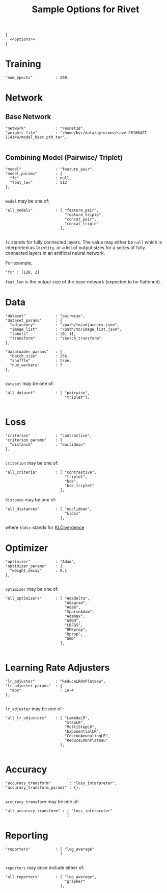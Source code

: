 #+TITLE: Sample Options for Rivet
#+PROPERTY: header-args :eval never :noweb-ref options :export none

#+BEGIN_SRC js2 :noweb yes :tangle "sample_options.json" :noweb-ref none
  {
    <<options>>
  }
#+END_SRC

* Training
#+BEGIN_SRC js2
  "num_epochs"          : 200,
#+END_SRC
* Network

** Base Network
#+BEGIN_SRC js2
  "network"             : "resnet18",
  "weights_file"        : "/home/bvr/data/pytocone/save-20180427-114144/model_best.pth.tar",

#+END_SRC

** Combining Model (Pairwise/ Triplet)

#+BEGIN_SRC js2
  "model"               : "feature_pair", 
  "model_params"        : {
    "fc"                : null, 
    "feat_len"          : 512
  },

#+END_SRC

=model= may be one of:
#+BEGIN_SRC js2 :export code :noweb-ref none
  "all_models"          : [ "feature_pair",
                            "feature_triple",
                            "concat_pair",
                            "concat_triple"
                          ],

#+END_SRC

=fc= stands for fully connected layers. The value may either be =null=
which is interpreted as =Identity=, or a list of output sizes for a
series of fully connected layers in an artificial neural network.

For example,
#+BEGIN_SRC js2 :noweb-ref none :export code
  "fc" : [128, 2]
#+END_SRC

=feat_len= is the output size of the base network (expected to be
flattened).

* Data
#+BEGIN_SRC js2
  "dataset"             : "pairwise",
  "dataset_params"      : {
    "adjacency"         : "/path/to/adjacency.json",
    "image_list"        : "/path/to/image_list.json",
    "labels"            : [0, 1],
    "transform"         : "sketch_transform"
  },

  "dataloader_params"   : {
    "batch_size"        : 256,
    "shuffle"           : true,
    "num_workers"       : 7
  },

#+END_SRC

=dataset= may be one of:
#+BEGIN_SRC js2 :export code :noweb-ref none
  "all_dataset"         : [ "pairwise",
                            "triplet"],

#+END_SRC

* Loss
#+BEGIN_SRC js2
  "criterion"           : "contrastive",
  "criterion_params"    : {
    "distance"          : "euclidean" 
  },

#+END_SRC

=criterion= may be one of:
#+BEGIN_SRC js2 :export code :noweb-ref none
  "all_criteria"        : [ "contrastive",
                            "triplet",
                            "bce",
                            "bce_triplet"
                          ],
#+END_SRC

=distance= may be one of:
#+BEGIN_SRC js2 :export code :noweb-ref none
  "all_distances"       : [ "euclidean",
                            "kldiv"
                          ],
#+END_SRC
where =kldiv= stands for [[https://pytorch.org/docs/stable/nn.html#torch.nn.KLDivLoss][KLDivergence]]

* Optimizer
#+BEGIN_SRC js2
  "optimizer"           : "Adam",
  "optimizer_params"    : {
    "weight_decay"      : 0.1
  },

#+END_SRC

=optimizer= may be one of: 
#+BEGIN_SRC js2 :export code :noweb-ref none
  "all_optimizers"      : [ "Adadelta",
                            "Adagrad",
                            "Adam",
                            "SparseAdam",
                            "Adamax",
                            "ASGD",
                            "LBFGS",
                            "RMSprop",
                            "Rprop",
                            "SGD"
                          ],

#+END_SRC

* Learning Rate Adjusters
#+BEGIN_SRC js2
  "lr_adjuster"         : "ReduceLROnPlateau",
  "lr_adjuster_params"  : {
    "eps"                 : 1e-4
  },

#+END_SRC

=lr_adjuster= may be one of :
#+BEGIN_SRC js2 :export code :noweb-ref none
  "all_lr_adjusters"    : [ "LambdaLR",
                            "StepLR",
                            "MultiStepLR",
                            "ExponentialLR",
                            "CosineAnnealingLR",
                            "ReduceLROnPlateau"
                          ],

#+END_SRC

* Accuracy

#+BEGIN_SRC ipython 
  "accuracy_transform"        : "loss_interpreter",
  "accuracy_transform_params" : {},

#+END_SRC

=accuracy_transform= may be one of:
#+BEGIN_SRC js2 :noweb-ref none :exports code
  "all_accuracy_transform" : [ "loss_interpreter"
                             ]
#+END_SRC

* Reporting
#+BEGIN_SRC js2
  "reporters"           : [ "log_average"
                          ]

#+END_SRC

=reporters= may once include either of:
#+BEGIN_SRC js2 :export code :noweb-ref none
  "all_reporters"       : [ "log_average",
                            "grapher"
                          ],

#+END_SRC
